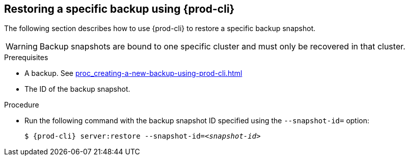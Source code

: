 [id="restoring-a-specific-backup-using-prod-cli"]
== Restoring a specific backup using {prod-cli} 

The following section describes how to use {prod-cli} to restore a specific backup snapshot.

WARNING: Backup snapshots are bound to one specific cluster and must only be recovered in that cluster.

.Prerequisites

* A backup. See xref:proc_creating-a-new-backup-using-prod-cli.adoc[]
* The ID of the backup snapshot.
//Here we need to ask the author how we as the user can obtain such snapshot ID (for example, are there any commands that list snapshot IDs? max-cx

.Procedure

* Run the following command with the backup snapshot ID specified using the `--snapshot-id=` option:
+
[source,shell,subs="+quotes,+attributes"]
----
$ {prod-cli} server:restore --snapshot-id=__<snapshot-id>__
----
